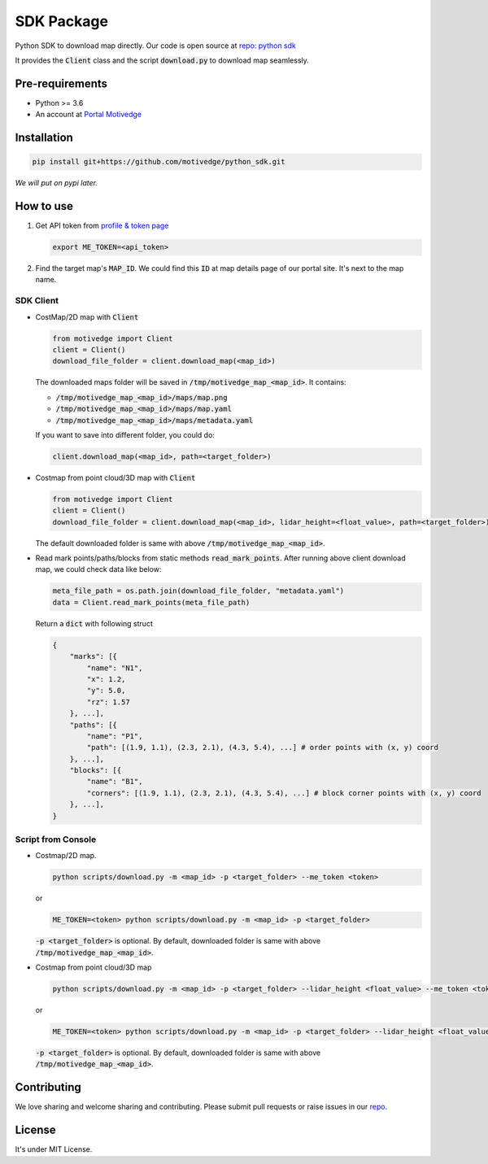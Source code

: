 SDK Package
===========

Python SDK to download map directly. Our code is open source at `repo: python sdk <https://github.com/motivedge/python_sdk>`_

It provides the :code:`Client` class and the script :code:`download.py` to download map seamlessly.

Pre-requirements
----------------

* Python >= 3.6
* An account at `Portal Motivedge <https://portal.motivedge.io/>`_

Installation
------------

.. code:: bash

    pip install git+https://github.com/motivedge/python_sdk.git

*We will put on pypi later.*

How to use
----------

1. Get API token from `profile & token page <https://portal.motivedge.io/profile>`_

   .. code:: bash

      export ME_TOKEN=<api_token>

2. Find the target map's :code:`MAP_ID`. We could find this :code:`ID` at map details page of our portal site. It's next to the map name.


SDK Client
""""""""""

* CostMap/2D map with :code:`Client`

  .. code:: python

     from motivedge import Client
     client = Client()
     download_file_folder = client.download_map(<map_id>)

  The downloaded maps folder will be saved in :code:`/tmp/motivedge_map_<map_id>`. It contains:

  - :code:`/tmp/motivedge_map_<map_id>/maps/map.png`
  - :code:`/tmp/motivedge_map_<map_id>/maps/map.yaml`
  - :code:`/tmp/motivedge_map_<map_id>/maps/metadata.yaml`

  If you want to save into different folder, you could do:

  .. code:: python

     client.download_map(<map_id>, path=<target_folder>)

* Costmap from point cloud/3D map with :code:`Client`

  .. code:: python

     from motivedge import Client
     client = Client()
     download_file_folder = client.download_map(<map_id>, lidar_height=<float_value>, path=<target_folder>)

  The default downloaded folder is same with above :code:`/tmp/motivedge_map_<map_id>`.

* Read mark points/paths/blocks from static methods :code:`read_mark_points`.
  After running above client download map, we could check data like below:

  .. code:: python

      meta_file_path = os.path.join(download_file_folder, "metadata.yaml")
      data = Client.read_mark_points(meta_file_path)

  Return a :code:`dict` with following struct

  .. code:: python

        {
            "marks": [{
                "name": "N1",
                "x": 1.2,
                "y": 5.0,
                "rz": 1.57
            }, ...],
            "paths": [{
                "name": "P1",
                "path": [(1.9, 1.1), (2.3, 2.1), (4.3, 5.4), ...] # order points with (x, y) coord
            }, ...],
            "blocks": [{
                "name": "B1",
                "corners": [(1.9, 1.1), (2.3, 2.1), (4.3, 5.4), ...] # block corner points with (x, y) coord
            }, ...],
        }


Script from Console
"""""""""""""""""""

* Costmap/2D map.

  .. code:: bash

     python scripts/download.py -m <map_id> -p <target_folder> --me_token <token>

  or

  .. code:: bash

     ME_TOKEN=<token> python scripts/download.py -m <map_id> -p <target_folder>

  :code:`-p <target_folder>` is optional. By default, downloaded folder is
  same with above :code:`/tmp/motivedge_map_<map_id>`.

* Costmap from point cloud/3D map

  .. code:: bash

     python scripts/download.py -m <map_id> -p <target_folder> --lidar_height <float_value> --me_token <token>

  or

  .. code:: bash

     ME_TOKEN=<token> python scripts/download.py -m <map_id> -p <target_folder> --lidar_height <float_value>

  :code:`-p <target_folder>` is optional. By default, downloaded folder is
  same with above :code:`/tmp/motivedge_map_<map_id>`.


Contributing
------------

We love sharing and welcome sharing and contributing. Please submit pull requests or raise issues in our `repo <https://github.com/motivedge/python_sdk>`_.

License
-------

It's under MIT License.
